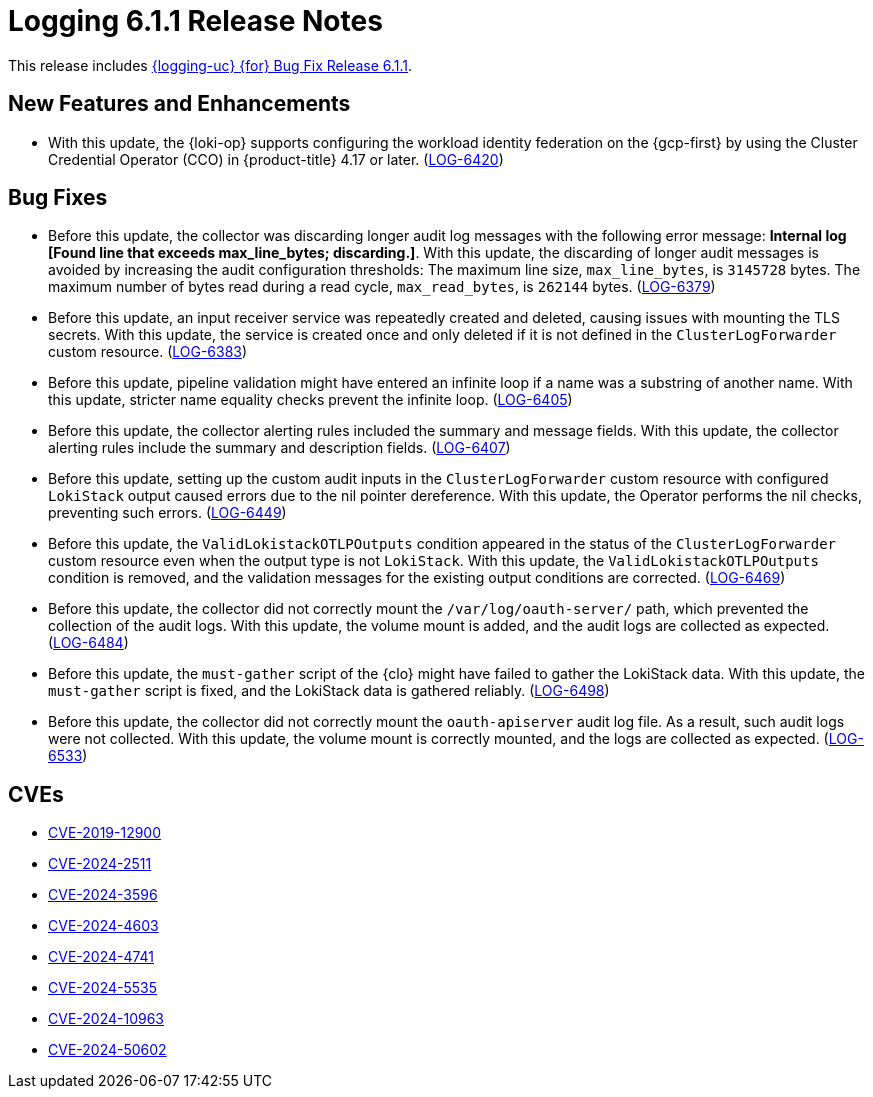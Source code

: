 // Module included in the following assemblies:
//
// * observability/logging/logging-6.1/log6x-release-notes-6.1.adoc

:_mod-docs-content-type: REFERENCE
[id="logging-release-notes-6-1-1_{context}"]
= Logging 6.1.1 Release Notes

This release includes link:https://access.redhat.com/errata/RHBA-2024:10992[{logging-uc} {for} Bug Fix Release 6.1.1].

[id="logging-release-notes-6-1-1-enhancements_{context}"]
== New Features and Enhancements

* With this update, the {loki-op} supports configuring the workload identity federation on the {gcp-first} by using the Cluster Credential Operator (CCO) in {product-title} 4.17 or later. (link:https://issues.redhat.com/browse/LOG-6420[LOG-6420])

[id="logging-release-notes-6-1-1-bug-fixes_{context}"]
== Bug Fixes

* Before this update, the collector was discarding longer audit log messages with the following error message: *Internal log [Found line that exceeds max_line_bytes; discarding.]*. With this update, the discarding of longer audit messages is avoided by increasing the audit configuration thresholds: The maximum line size, `max_line_bytes`, is `3145728` bytes. The maximum number of bytes read during a read cycle, `max_read_bytes`, is `262144` bytes. (link:https://issues.redhat.com/browse/LOG-6379[LOG-6379])

* Before this update, an input receiver service was repeatedly created and deleted, causing issues with mounting the TLS secrets. With this update, the service is created once and only deleted if it is not defined in the `ClusterLogForwarder` custom resource. (link:https://issues.redhat.com/browse/LOG-6383[LOG-6383])

* Before this update, pipeline validation might have entered an infinite loop if a name was a substring of another name. With this update, stricter name equality checks prevent the infinite loop. (link:https://issues.redhat.com/browse/LOG-6405[LOG-6405])

* Before this update, the collector alerting rules included the summary and message fields. With this update, the collector alerting rules include the summary and description fields. (link:https://issues.redhat.com/browse/LOG-6407[LOG-6407])

* Before this update, setting up the custom audit inputs in the `ClusterLogForwarder` custom resource with configured `LokiStack` output caused errors due to the nil pointer dereference. With this update, the Operator performs the nil checks, preventing such errors. (link:https://issues.redhat.com/browse/LOG-6449[LOG-6449])

* Before this update, the `ValidLokistackOTLPOutputs` condition appeared in the status of the `ClusterLogForwarder` custom resource even when the output type is not `LokiStack`. With this update, the `ValidLokistackOTLPOutputs` condition is removed, and the validation messages for the existing output conditions are corrected. (link:https://issues.redhat.com/browse/LOG-6469[LOG-6469])

* Before this update, the collector did not correctly mount the `/var/log/oauth-server/` path, which prevented the collection of the audit logs. With this update, the volume mount is added, and the audit logs are collected as expected. (link:https://issues.redhat.com/browse/LOG-6484[LOG-6484])

* Before this update, the `must-gather` script of the {clo} might have failed to gather the LokiStack data. With this update, the `must-gather` script is fixed, and the LokiStack data is gathered reliably. (link:https://issues.redhat.com/browse/LOG-6498[LOG-6498])

* Before this update, the collector did not correctly mount the `oauth-apiserver` audit log file. As a result, such audit logs were not collected. With this update, the volume mount is correctly mounted, and the logs are collected as expected. (link:https://issues.redhat.com/browse/LOG-6533[LOG-6533])

[id="logging-release-notes-6-1-1-CVEs_{context}"]
== CVEs

* link:https://access.redhat.com/security/cve/CVE-2019-12900[CVE-2019-12900]
* link:https://access.redhat.com/security/cve/CVE-2024-2511[CVE-2024-2511]
* link:https://access.redhat.com/security/cve/CVE-2024-3596[CVE-2024-3596]
* link:https://access.redhat.com/security/cve/CVE-2024-4603[CVE-2024-4603]
* link:https://access.redhat.com/security/cve/CVE-2024-4741[CVE-2024-4741]
* link:https://access.redhat.com/security/cve/CVE-2024-5535[CVE-2024-5535]
* link:https://access.redhat.com/security/cve/CVE-2024-10963[CVE-2024-10963]
* link:https://access.redhat.com/security/cve/CVE-2024-50602[CVE-2024-50602]